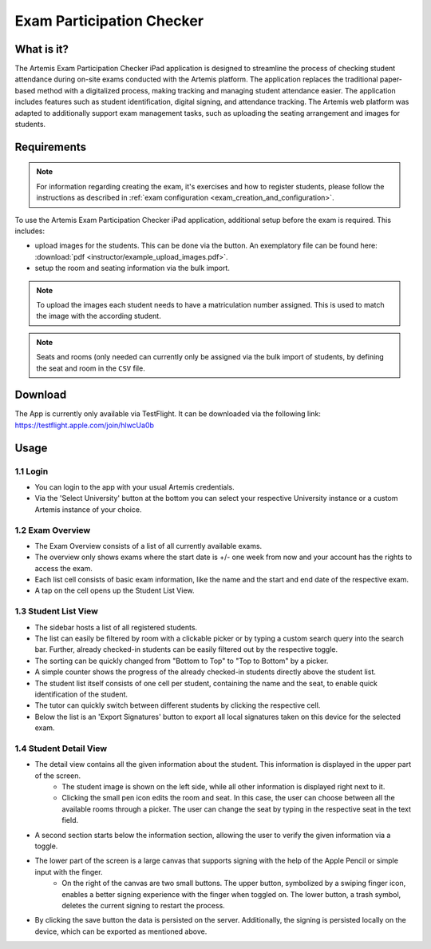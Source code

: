 **************************
Exam Participation Checker
**************************

.. _exam_participation_checker:

What is it?
===========
The Artemis Exam Participation Checker iPad application is designed to streamline the process of checking student attendance during on-site exams conducted with the Artemis platform. The application replaces the traditional paper-based method with a digitalized process, making tracking and managing student attendance easier. The application includes features such as student identification, digital signing, and attendance tracking. The Artemis web platform was adapted to additionally support exam management tasks, such as uploading the seating arrangement and images for students.

Requirements
============

.. note::
    For information regarding creating the exam, it's exercises and how to register students, please follow the instructions as described in :ref:`exam configuration <exam_creation_and_configuration>`.

To use the Artemis Exam Participation Checker iPad application, additional setup before the exam is required. This includes:

- upload images for the students. This can be done via the |upload_images| button. An exemplatory file can be found here: :download:`pdf <instructor/example_upload_images.pdf>`.
- setup the room and seating information via the bulk import.

.. note::
    To upload the images each student needs to have a matriculation number assigned. This is used to match the image with the according student.

.. note::
    Seats and rooms (only needed can currently only be assigned via the bulk import of students, by defining the seat and room in the ``CSV`` file.

Download
========
The App is currently only available via TestFlight. It can be downloaded via the following link: https://testflight.apple.com/join/hlwcUa0b 

Usage
=====

1.1 Login
^^^^^^^^^
- You can login to the app with your usual Artemis credentials. 
- Via the 'Select University' button at the bottom you can select your respective University instance or a custom Artemis instance of your choice.

1.2 Exam Overview
^^^^^^^^^^^^^^^^^
- The Exam Overview consists of a list of all currently available exams.
- The overview only shows exams where the start date is +/- one week from now and your account has the rights to access the exam.
- Each list cell consists of basic exam information, like the name and the start and end date of the respective exam.
- A tap on the cell opens up the Student List View.

|exam_overview|

1.3 Student List View
^^^^^^^^^^^^^^^^^^^^^
- The sidebar hosts a list of all registered students.
- The list can easily be filtered by room with a clickable picker or by typing a custom search query into the search bar. Further, already checked-in students can be easily filtered out by the respective toggle. 
- The sorting can be quickly changed from "Bottom to Top" to "Top to Bottom" by a picker. 
- A simple counter shows the progress of the already checked-in students directly above the student list.
- The student list itself consists of one cell per student, containing the name and the seat, to enable quick identification of the student. 
- The tutor can quickly switch between different students by clicking the respective cell.
- Below the list is an 'Export Signatures' button to export all local signatures taken on this device for the selected exam.

|student_list_view|

1.4 Student Detail View
^^^^^^^^^^^^^^^^^^^^^
- The detail view contains all the given information about the student. This information is displayed in the upper part of the screen. 
    - The student image is shown on the left side, while all other information is displayed right next to it.
    - Clicking the small pen icon edits the room and seat. In this case, the user can choose between all the available rooms through a picker. The user can change the seat by typing in the respective seat in the text field. 
- A second section starts below the information section, allowing the user to verify the given information via a toggle.
- The lower part of the screen is a large canvas that supports signing with the help of the Apple Pencil or simple input with the finger.
    - On the right of the canvas are two small buttons. The upper button, symbolized by a swiping finger icon, enables a better signing experience with the finger when toggled on. The lower button, a trash symbol, deletes the current signing to restart the process.
- By clicking the save button the data is persisted on the server. Additionally, the signing is persisted locally on the device, which can be exported as mentioned above.

|student_detail_view|


.. |exam_overview| image:: exam-participation-checker/exam_overview.png
.. |student_list_view| image:: exam-participation-checker/student_list_view.png
.. |student_detail_view| image:: exam-participation-checker/student_detail_view.png
.. |upload_images| image:: exam-participation-checker/upload_images.png

